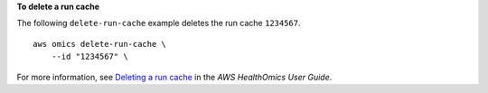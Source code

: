 **To delete a run cache**

The following ``delete-run-cache`` example deletes the run cache ``1234567``. ::

    aws omics delete-run-cache \
        --id "1234567" \

For more information, see `Deleting a run cache <https://docs.aws.amazon.com/omics/latest/dev/workflow-cache-delete.html>`__ in the *AWS HealthOmics User Guide*.
